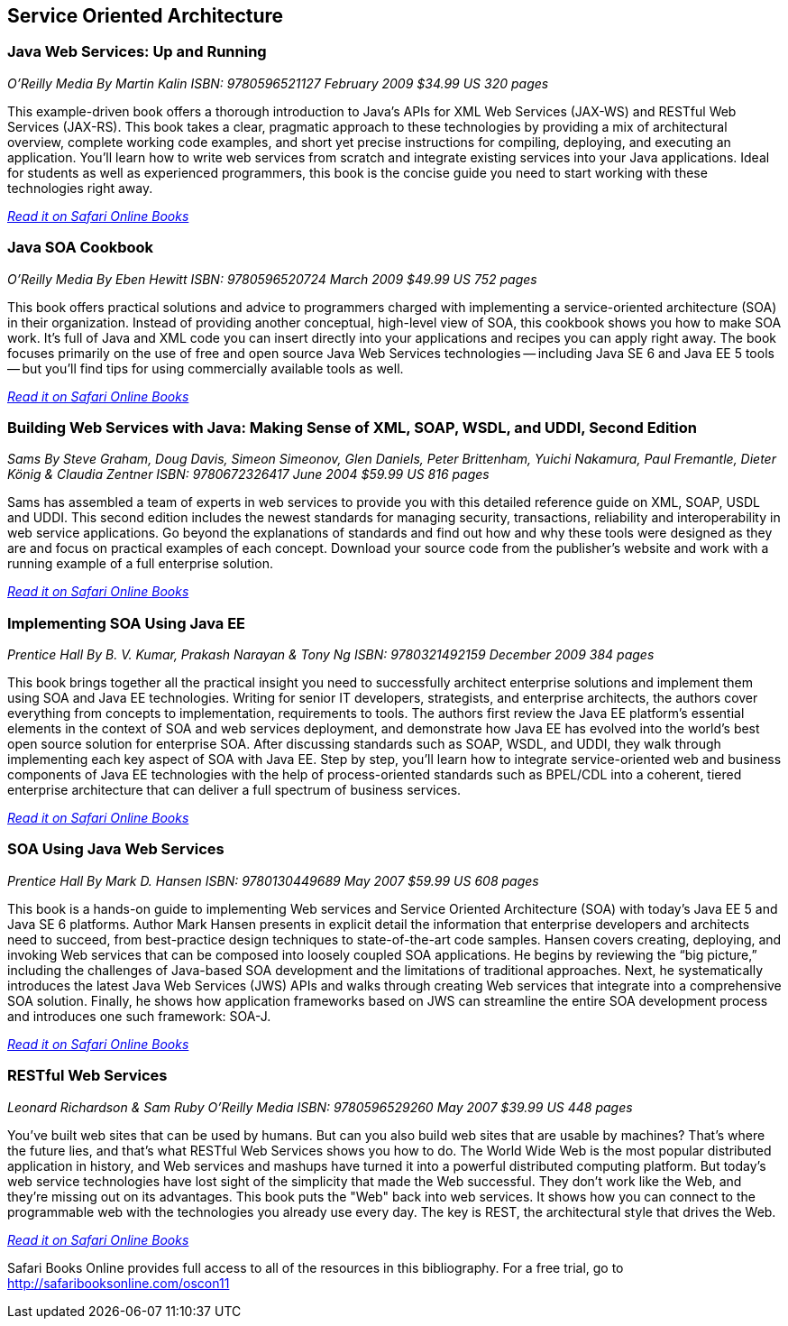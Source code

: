 == Service Oriented Architecture


=== Java Web Services: Up and Running

_O'Reilly Media_
_By Martin Kalin_
_ISBN: 9780596521127_
_February 2009_
_$34.99 US_
_320 pages_

This example-driven book offers a thorough introduction to Java's APIs for XML Web Services (JAX-WS) and RESTful Web Services (JAX-RS). This book takes a clear, pragmatic approach to these technologies by providing a mix of architectural overview, complete working code examples, and short yet precise instructions for compiling, deploying, and executing an application. You'll learn how to write web services from scratch and integrate existing services into your Java applications. Ideal for students as well as experienced programmers, this book is the concise guide you need to start working with these technologies right away.

_http://my.safaribooksonline.com/book/programming/java/9780596521127?cid=1107-bibilio-java-link[Read it on Safari Online Books]_

=== Java SOA Cookbook

_O'Reilly Media_
_By Eben Hewitt_
_ISBN: 9780596520724_
_March 2009_
_$49.99 US_
_752 pages_

This book offers practical solutions and advice to programmers charged with implementing a service-oriented architecture (SOA) in their organization. Instead of providing another conceptual, high-level view of SOA, this cookbook shows you how to make SOA work. It's full of Java and XML code you can insert directly into your applications and recipes you can apply right away. The book focuses primarily on the use of free and open source Java Web Services technologies -- including Java SE 6 and Java EE 5 tools -- but you'll find tips for using commercially available tools as well. 

_http://my.safaribooksonline.com/book/programming/java/9780596520724?cid=1107-bibilio-java-link[Read it on Safari Online Books]_

=== Building Web Services with Java: Making Sense of XML, SOAP, WSDL, and UDDI, Second Edition

_Sams_
_By Steve Graham, Doug Davis, Simeon Simeonov, Glen Daniels, Peter Brittenham, Yuichi Nakamura, Paul Fremantle, Dieter König & Claudia Zentner_
_ISBN: 9780672326417_
_June 2004_
_$59.99 US_
_816 pages_

Sams has assembled a team of experts in web services to provide you with this detailed reference guide on XML, SOAP, USDL and UDDI. This second edition includes the newest standards for managing security, transactions, reliability and interoperability in web service applications. Go beyond the explanations of standards and find out how and why these tools were designed as they are and focus on practical examples of each concept. Download your source code from the publisher's website and work with a running example of a full enterprise solution. 

_http://my.safaribooksonline.com/book/programming/java/9780672326417?cid=1107-bibilio-java-link[Read it on Safari Online Books]_

=== Implementing SOA Using Java EE

_Prentice Hall_
_By B. V. Kumar, Prakash Narayan & Tony Ng_
_ISBN: 9780321492159_
_December 2009_
_384 pages_

This book brings together all the practical insight you need to successfully architect enterprise solutions and implement them using SOA and Java EE technologies. Writing for senior IT developers, strategists, and enterprise architects, the authors cover everything from concepts to implementation, requirements to tools.  The authors first review the Java EE platform’s essential elements in the context of SOA and web services deployment, and demonstrate how Java EE has evolved into the world’s best open source solution for enterprise SOA. After discussing standards such as SOAP, WSDL, and UDDI, they walk through implementing each key aspect of SOA with Java EE. Step by step, you’ll learn how to integrate service-oriented web and business components of Java EE technologies with the help of process-oriented standards such as BPEL/CDL into a coherent, tiered enterprise architecture that can deliver a full spectrum of business services. 

_http://my.safaribooksonline.com/book/programming/java/9780321492159?cid=1107-bibilio-java-link[Read it on Safari Online Books]_


=== SOA Using Java Web Services

_Prentice Hall_
_By Mark D. Hansen_
_ISBN: 9780130449689_
_May 2007_
_$59.99 US_
_608 pages_

This book  is a hands-on guide to implementing Web services and Service Oriented Architecture (SOA) with today’s Java EE 5 and Java SE 6 platforms. Author Mark Hansen presents in explicit detail the information that enterprise developers and architects need to succeed, from best-practice design techniques to state-of-the-art code samples. Hansen covers creating, deploying, and invoking Web services that can be composed into loosely coupled SOA applications. He begins by reviewing the “big picture,” including the challenges of Java-based SOA development and the limitations of traditional approaches. Next, he systematically introduces the latest Java Web Services (JWS) APIs and walks through creating Web services that integrate into a comprehensive SOA solution. Finally, he shows how application frameworks based on JWS can streamline the entire SOA development process and introduces one such framework: SOA-J.

_http://my.safaribooksonline.com/book/programming/java/9780130449689?cid=1107-bibilio-java-link[Read it on Safari Online Books]_

=== RESTful Web Services

_Leonard Richardson & Sam Ruby_
_O'Reilly Media_
_ISBN: 9780596529260_
_May 2007_
_$39.99 US_
_448 pages_

You've built web sites that can be used by humans. But can you also build web sites that are usable by machines? That's where the future lies, and that's what RESTful Web Services shows you how to do. The World Wide Web is the most popular distributed application in history, and Web services and mashups have turned it into a powerful distributed computing platform. But today's web service technologies have lost sight of the simplicity that made the Web successful. They don't work like the Web, and they're missing out on its advantages. This book puts the "Web" back into web services. It shows how you can connect to the programmable web with the technologies you already use every day. The key is REST, the architectural style that drives the Web.

_http://techbus.safaribooksonline.com/book/web-development/web-services/9780596529260[Read it on Safari Online Books]_

****
Safari Books Online provides full access to all of the resources in this bibliography. For a free trial, go to http://safaribooksonline.com/oscon11
****